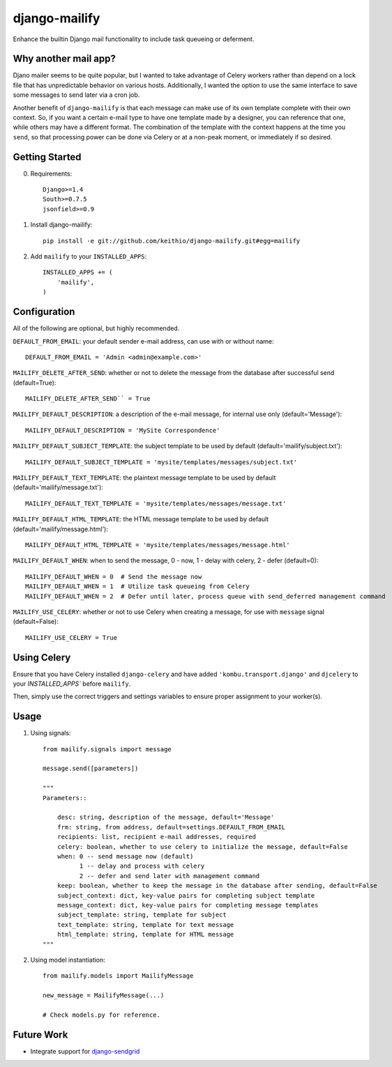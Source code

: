 ==============
django-mailify
==============

Enhance the builtin Django mail functionality to include task queueing or deferment.

Why another mail app?
---------------------

Djano mailer seems to be quite popular, but I wanted to take advantage of Celery workers rather 
than depend on a lock file that has unpredictable behavior on various hosts. Additionally, I wanted
the option to use the same interface to save some messages to send later via a cron job.

Another benefit of ``django-mailify`` is that each message can make use of its own template complete
with their own context. So, if you want a certain e-mail type to have one template made by a designer,
you can reference that one, while others may have a different format. The combination of the template
with the context happens at the time you ``send``, so that processing power can be done via Celery or 
at a non-peak moment, or immediately if so desired.

Getting Started
---------------

0. Requirements::

    Django>=1.4
    South>=0.7.5
    jsonfield>=0.9

1. Install django-mailify::

    pip install -e git://github.com/keithio/django-mailify.git#egg=mailify

2. Add ``mailify`` to your ``INSTALLED_APPS``::

    INSTALLED_APPS += (
        'mailify',
    )

Configuration
-------------

All of the following are optional, but highly recommended.

``DEFAULT_FROM_EMAIL``: your default sender e-mail address, can use with or without name::

    DEFAULT_FROM_EMAIL = 'Admin <admin@example.com>'

``MAILIFY_DELETE_AFTER_SEND``: whether or not to delete the message from the database after successful send (default=True)::

    MAILIFY_DELETE_AFTER_SEND`` = True

``MAILIFY_DEFAULT_DESCRIPTION``: a description of the e-mail message, for internal use only (default='Message')::

    MAILIFY_DEFAULT_DESCRIPTION = 'MySite Correspondence'

``MAILIFY_DEFAULT_SUBJECT_TEMPLATE``: the subject template to be used by default (default='mailify/subject.txt')::

    MAILIFY_DEFAULT_SUBJECT_TEMPLATE = 'mysite/templates/messages/subject.txt'

``MAILIFY_DEFAULT_TEXT_TEMPLATE``: the plaintext message template to be used by default (default='mailify/message.txt')::

    MAILIFY_DEFAULT_TEXT_TEMPLATE = 'mysite/templates/messages/message.txt'

``MAILIFY_DEFAULT_HTML_TEMPLATE``: the HTML message template to be used by default (default='mailify/message.html')::

    MAILIFY_DEFAULT_HTML_TEMPLATE = 'mysite/templates/messages/message.html'

``MAILIFY_DEFAULT_WHEN``: when to send the message, 0 - now, 1 - delay with celery, 2 - defer (default=0)::

    MAILIFY_DEFAULT_WHEN = 0  # Send the message now
    MAILIFY_DEFAULT_WHEN = 1  # Utilize task queueing from Celery
    MAILIFY_DEFAULT_WHEN = 2  # Defer until later, process queue with send_deferred management command

``MAILIFY_USE_CELERY``: whether or not to use Celery when creating a message, for use with ``message`` signal (default=False)::

    MAILIFY_USE_CELERY = True

Using Celery
------------

Ensure that you have Celery installed ``django-celery`` and have added ``'kombu.transport.django'`` and ``djcelery`` to your `INSTALLED_APPS`` before ``mailify``.

Then, simply use the correct triggers and settings variables to ensure proper assignment to your worker(s).

Usage
-----

1. Using signals::

    from mailify.signals import message

    message.send([parameters])

    """
    Parameters::

        desc: string, description of the message, default='Message'
        frm: string, from address, default=settings.DEFAULT_FROM_EMAIL
        recipients: list, recipient e-mail addresses, required
        celery: boolean, whether to use celery to initialize the message, default=False
        when: 0 -- send message now (default)
              1 -- delay and process with celery
              2 -- defer and send later with management command
        keep: boolean, whether to keep the message in the database after sending, default=False
        subject_context: dict, key-value pairs for completing subject template
        message_context: dict, key-value pairs for completing message templates
        subject_template: string, template for subject
        text_template: string, template for text message
        html_template: string, template for HTML message
    """

2. Using model instantiation::

    from mailify.models import MailifyMessage

    new_message = MailifyMessage(...)

    # Check models.py for reference.

Future Work
-----------

* Integrate support for django-sendgrid_

.. _django-sendgrid: https://github.com/RyanBalfanz/django-sendgrid

